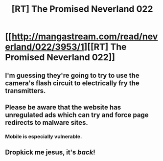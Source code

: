 #+TITLE: [RT] The Promised Neverland 022

* [[http://mangastream.com/read/neverland/022/3953/1][[RT] The Promised Neverland 022]]
:PROPERTIES:
:Author: gbear605
:Score: 22
:DateUnix: 1484534839.0
:DateShort: 2017-Jan-16
:END:

** I'm guessing they're going to try to use the camera's flash circuit to electrically fry the transmitters.
:PROPERTIES:
:Author: awesomeideas
:Score: 4
:DateUnix: 1484603809.0
:DateShort: 2017-Jan-17
:END:


** Please be aware that the website has unregulated ads which can try and force page redirects to malware sites.
:PROPERTIES:
:Author: Traiden04
:Score: 3
:DateUnix: 1484688821.0
:DateShort: 2017-Jan-18
:END:

*** Mobile is especially vulnerable.
:PROPERTIES:
:Author: Dwood15
:Score: 1
:DateUnix: 1484697931.0
:DateShort: 2017-Jan-18
:END:


** Dropkick me jesus, it's /back/!
:PROPERTIES:
:Author: callmebrotherg
:Score: 2
:DateUnix: 1484547981.0
:DateShort: 2017-Jan-16
:END:

